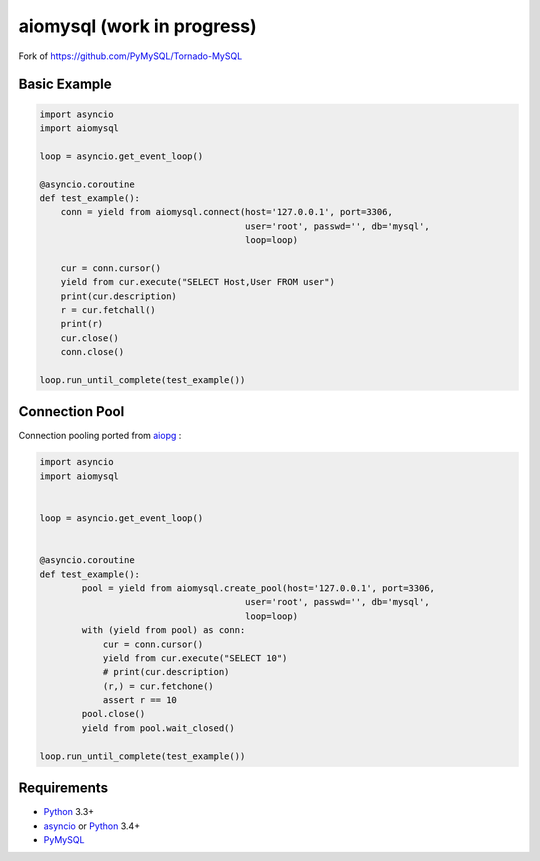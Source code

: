 aiomysql (work in progress)
===========================
.. image:: https://travis-ci.org/jettify/aiomysql.svg
    :target: https://travis-ci.org/jettify/aiomysql
.. image:: https://coveralls.io/repos/jettify/aiomysql/badge.png?branch=master
    :target: https://coveralls.io/r/jettify/aiomysql?branch=master

Fork of https://github.com/PyMySQL/Tornado-MySQL

Basic Example
-------------

.. code:: python

    import asyncio
    import aiomysql

    loop = asyncio.get_event_loop()

    @asyncio.coroutine
    def test_example():
        conn = yield from aiomysql.connect(host='127.0.0.1', port=3306,
                                           user='root', passwd='', db='mysql',
                                           loop=loop)

        cur = conn.cursor()
        yield from cur.execute("SELECT Host,User FROM user")
        print(cur.description)
        r = cur.fetchall()
        print(r)
        cur.close()
        conn.close()

    loop.run_until_complete(test_example())

Connection Pool
---------------
Connection pooling ported from aiopg_ :

.. code:: python

    import asyncio
    import aiomysql


    loop = asyncio.get_event_loop()


    @asyncio.coroutine
    def test_example():
            pool = yield from aiomysql.create_pool(host='127.0.0.1', port=3306,
                                           user='root', passwd='', db='mysql',
                                           loop=loop)
            with (yield from pool) as conn:
                cur = conn.cursor()
                yield from cur.execute("SELECT 10")
                # print(cur.description)
                (r,) = cur.fetchone()
                assert r == 10
            pool.close()
            yield from pool.wait_closed()

    loop.run_until_complete(test_example())


Requirements
------------

* Python_ 3.3+
* asyncio_ or Python_ 3.4+
* PyMySQL_


.. _Python: https://www.python.org
.. _asyncio: http://docs.python.org/3.4/library/asyncio.html
.. _aiopg: https://github.com/aio-libs/aiopg
.. _PyMySQL: https://github.com/PyMySQL/PyMySQL